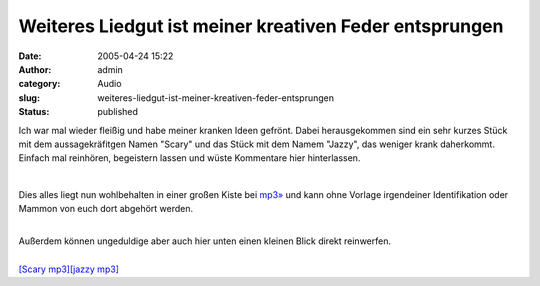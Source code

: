 Weiteres Liedgut ist meiner kreativen Feder entsprungen
#######################################################
:date: 2005-04-24 15:22
:author: admin
:category: Audio
:slug: weiteres-liedgut-ist-meiner-kreativen-feder-entsprungen
:status: published

Ich war mal wieder fleißig und habe meiner kranken Ideen gefrönt. Dabei
herausgekommen sind ein sehr kurzes Stück mit dem aussagekräfitgen Namen
"Scary" und das Stück mit dem Namem "Jazzy", das weniger krank
daherkommt. Einfach mal reinhören, begeistern lassen und wüste
Kommentare hier hinterlassen.

| 

Dies alles liegt nun wohlbehalten in einer großen Kiste bei
`mp3» <http://www.mp3.de/home/marco_bakera>`__ und kann ohne Vorlage
irgendeiner Identifikation oder Mammon von euch dort abgehört werden.

| 
| Außerdem können ungeduldige aber auch hier unten einen kleinen Blick
  direkt reinwerfen.

| 
| `[Scary
  mp3] <http://members.ping.de/~pintman/bakera.de/audio/music/Scary.mp3>`__\ `[jazzy
  mp3] <http://members.ping.de/~pintman/bakera.de/audio/music/jazzy.mp3>`__

